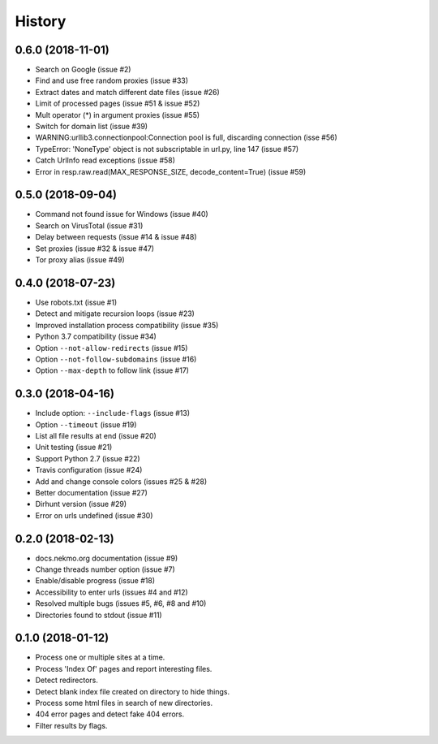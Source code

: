 =======
History
=======

0.6.0 (2018-11-01)
------------------

* Search on Google (issue #2)
* Find and use free random proxies (issue #33)
* Extract dates and match different date files (issue #26)
* Limit of processed pages (issue #51 & issue #52)
* Mult operator (*) in argument proxies (issue #55)
* Switch for domain list (issue #39)
* WARNING:urllib3.connectionpool:Connection pool is full, discarding connection (isse #56)
* TypeError: 'NoneType' object is not subscriptable in url.py, line 147 (issue #57)
* Catch UrlInfo read exceptions (issue #58)
* Error in resp.raw.read(MAX_RESPONSE_SIZE, decode_content=True) (issue #59)


0.5.0 (2018-09-04)
------------------

* Command not found issue for Windows (issue #40)
* Search on VirusTotal (issue #31)
* Delay between requests (issue #14 & issue #48)
* Set proxies (issue #32 & issue #47)
* Tor proxy alias (issue #49)


0.4.0 (2018-07-23)
------------------

* Use robots.txt (issue #1)
* Detect and mitigate recursion loops (issue #23)
* Improved installation process compatibility (issue #35)
* Python 3.7 compatibility (issue #34)
* Option ``--not-allow-redirects`` (issue #15)
* Option ``--not-follow-subdomains`` (issue #16)
* Option ``--max-depth`` to follow link (issue #17)


0.3.0 (2018-04-16)
------------------

* Include option: ``--include-flags`` (issue #13)
* Option ``--timeout`` (issue #19)
* List all file results at end (issue #20)
* Unit testing (issue #21)
* Support Python 2.7 (issue #22)
* Travis configuration (issue #24)
* Add and change console colors (issues #25 & #28)
* Better documentation (issue #27)
* Dirhunt version (issue #29)
* Error on urls undefined (issue #30)


0.2.0 (2018-02-13)
------------------

* docs.nekmo.org documentation (issue #9)
* Change threads number option (issue #7)
* Enable/disable progress (issue #18)
* Accessibility to enter urls (issues #4 and #12)
* Resolved multiple bugs (issues #5, #6, #8 and #10)
* Directories found to stdout (issue #11)


0.1.0 (2018-01-12)
------------------

* Process one or multiple sites at a time.
* Process 'Index Of' pages and report interesting files.
* Detect redirectors.
* Detect blank index file created on directory to hide things.
* Process some html files in search of new directories.
* 404 error pages and detect fake 404 errors.
* Filter results by flags.
